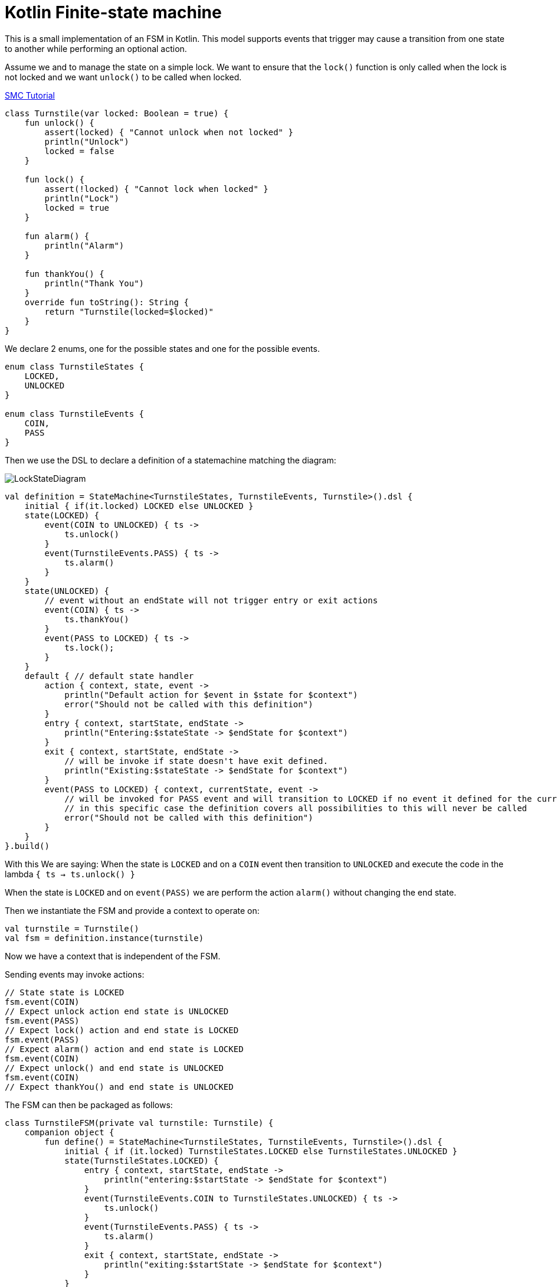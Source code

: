 = Kotlin Finite-state machine

This is a small implementation of an FSM in Kotlin.
This model supports events that trigger may cause a transition from one state to another while performing an optional action.

Assume we and to manage the state on a simple lock.
We want to ensure that the `lock()` function is only called when the lock is not locked and we want `unlock()` to be called when locked.

link:http://smc.sourceforge.net/slides/SMC_Tutorial.pdf[SMC Tutorial]

```kotlin
class Turnstile(var locked: Boolean = true) {
    fun unlock() {
        assert(locked) { "Cannot unlock when not locked" }
        println("Unlock")
        locked = false
    }

    fun lock() {
        assert(!locked) { "Cannot lock when locked" }
        println("Lock")
        locked = true
    }

    fun alarm() {
        println("Alarm")
    }

    fun thankYou() {
        println("Thank You")
    }
    override fun toString(): String {
        return "Turnstile(locked=$locked)"
    }
}
```
We declare 2 enums, one for the possible states and one for the possible events.

```kotlin
enum class TurnstileStates {
    LOCKED,
    UNLOCKED
}

enum class TurnstileEvents {
    COIN,
    PASS
}
```

Then we use the DSL to declare a definition of a statemachine matching the diagram:

image::turnstile_fsm.png[LockStateDiagram]

```kotlin
val definition = StateMachine<TurnstileStates, TurnstileEvents, Turnstile>().dsl {
    initial { if(it.locked) LOCKED else UNLOCKED }
    state(LOCKED) {
        event(COIN to UNLOCKED) { ts ->
            ts.unlock()
        }
        event(TurnstileEvents.PASS) { ts ->
            ts.alarm()
        }
    }
    state(UNLOCKED) {
        // event without an endState will not trigger entry or exit actions
        event(COIN) { ts ->
            ts.thankYou()
        }
        event(PASS to LOCKED) { ts ->
            ts.lock();
        }
    }
    default { // default state handler
        action { context, state, event ->
            println("Default action for $event in $state for $context")
            error("Should not be called with this definition")
        }
        entry { context, startState, endState ->
            println("Entering:$stateState -> $endState for $context")
        }
        exit { context, startState, endState ->
            // will be invoke if state doesn't have exit defined.
            println("Existing:$stateState -> $endState for $context")
        }
        event(PASS to LOCKED) { context, currentState, event ->
            // will be invoked for PASS event and will transition to LOCKED if no event it defined for the currentState
            // in this specific case the definition covers all possibilities to this will never be called
            error("Should not be called with this definition")
        }
    }
}.build()
```

With this We are saying:
When the state is `LOCKED` and on a `COIN` event then transition to `UNLOCKED` and execute the code in the lambda `{ ts -> ts.unlock() }`

When the state is `LOCKED` and on `event(PASS)` we are perform the action `alarm()` without changing the end state.

Then we instantiate the FSM and provide a context to operate on:

```kotlin
val turnstile = Turnstile()
val fsm = definition.instance(turnstile)
```
Now we have a context that is independent of the FSM.

Sending events may invoke actions:
```kotlin
// State state is LOCKED
fsm.event(COIN)
// Expect unlock action end state is UNLOCKED
fsm.event(PASS)
// Expect lock() action and end state is LOCKED
fsm.event(PASS)
// Expect alarm() action and end state is LOCKED
fsm.event(COIN)
// Expect unlock() and end state is UNLOCKED
fsm.event(COIN)
// Expect thankYou() and end state is UNLOCKED
```

The FSM can then be packaged as follows:
```kotlin
class TurnstileFSM(private val turnstile: Turnstile) {
    companion object {
        fun define() = StateMachine<TurnstileStates, TurnstileEvents, Turnstile>().dsl {
            initial { if (it.locked) TurnstileStates.LOCKED else TurnstileStates.UNLOCKED }
            state(TurnstileStates.LOCKED) {
                entry { context, startState, endState ->
                    println("entering:$startState -> $endState for $context")
                }
                event(TurnstileEvents.COIN to TurnstileStates.UNLOCKED) { ts ->
                    ts.unlock()
                }
                event(TurnstileEvents.PASS) { ts ->
                    ts.alarm()
                }
                exit { context, startState, endState ->
                    println("exiting:$startState -> $endState for $context")
                }
            }
            state(TurnstileStates.UNLOCKED) {
                entry { context, startState, endState ->
                    println("entering:$startState -> $endState for $context")
                }
                event(TurnstileEvents.COIN) { ts ->
                    ts.thankYou()
                }
                event(TurnstileEvents.PASS to TurnstileStates.LOCKED) { ts ->
                    ts.lock();
                }
                exit { context, startState, endState ->
                    println("exiting:$startState -> $endState for $context")
                }
            }
        }.build()
    }
    private lazy val definition = define()
    private val fsm = definition.create(turnstile)

    fun coin() = fsm.event(TurnstileEvents.COIN)
    fun pass() = fsm.event(TurnstileEvents.PASS)
}
```
Providing for simple code like:

```kotlin
val turnstile = Turnstile()
val fsm = TurnstileFSM(turnstile)

fsm.coin()
fsm.pass()
```


Questions:

Considering:
```kotlin
dsl {
    state(LOCKED) {
        event(COIN to UNLOCKED) { it.unlock() }
        event(PASS) { it.alarm() }
    }
}
```
* Will it be better to use `transition` than `event` in the DSL?
```kotlin
dsl {
    state(LOCKED) {
        transition(COIN to UNLOCKED) { it.unlock() }
        transition(PASS) { it.alarm() }
    }
}
```
* Will it be better to use `on` than `event` in the DSL?
```kotlin
dsl {
    state(LOCKED) {
        on(COIN to UNLOCKED) { it.unlock() }
        on(PASS) { it.alarm() }
    }
}
```

image::statemachine_model.png[StateMachineModel]
